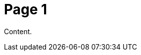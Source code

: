 = Page 1
:minisite-nav-prev-label: Introduction
// :minisite-nav-prev-link: introduction.html
:minisite-nav-next-label: Getting Started
// :minisite-nav-next-link: getting-started.html

Content.
